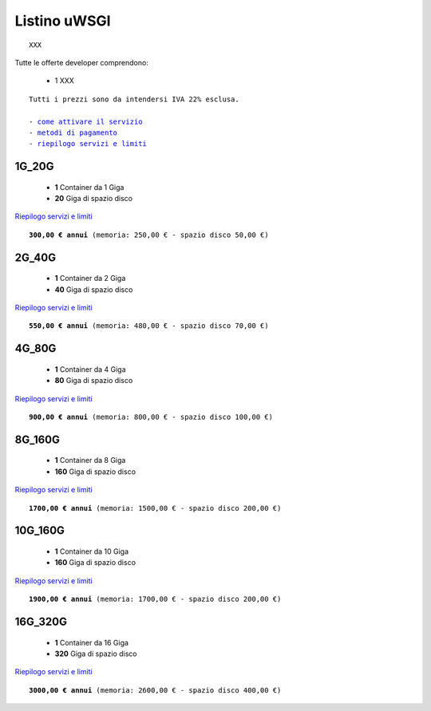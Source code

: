 Listino uWSGI
=================
.. parsed-literal::
   XXX
   
Tutte le offerte developer comprendono:

 - 1 XXX
 
.. parsed-literal::
   Tutti i prezzi sono da intendersi IVA 22% esclusa.
                                                      
   - `come attivare il servizio </attivazione_servizi>`_
   - `metodi di pagamento </metodi_pagamento>`_
   - `riepilogo servizi e limiti </limits>`_

1G_20G
*******

 - **1** Container da 1 Giga
 - **20** Giga di spazio disco

`Riepilogo servizi e limiti </limits>`_

.. parsed-literal::
   **300,00 € annui** (memoria: 250,00 € - spazio disco 50,00 €)

2G_40G
*******

 - **1** Container da 2 Giga
 - **40** Giga di spazio disco

`Riepilogo servizi e limiti </limits>`_

.. parsed-literal::
   **550,00 € annui** (memoria: 480,00 € - spazio disco 70,00 €)

4G_80G
*******

 - **1** Container da 4 Giga
 - **80** Giga di spazio disco

`Riepilogo servizi e limiti </limits>`_

.. parsed-literal::
   **900,00 € annui** (memoria: 800,00 € - spazio disco 100,00 €)
   
8G_160G
********

 - **1** Container da 8 Giga
 - **160** Giga di spazio disco

`Riepilogo servizi e limiti </limits>`_

.. parsed-literal::
   **1700,00 € annui** (memoria: 1500,00 € - spazio disco 200,00 €)
   
10G_160G
*********

 - **1** Container da 10 Giga
 - **160** Giga di spazio disco

`Riepilogo servizi e limiti </limits>`_

.. parsed-literal::
   **1900,00 € annui** (memoria: 1700,00 € - spazio disco 200,00 €)
   
16G_320G
*********

 - **1** Container da 16 Giga
 - **320** Giga di spazio disco

`Riepilogo servizi e limiti </limits>`_

.. parsed-literal::
   **3000,00 € annui** (memoria: 2600,00 € - spazio disco 400,00 €)
